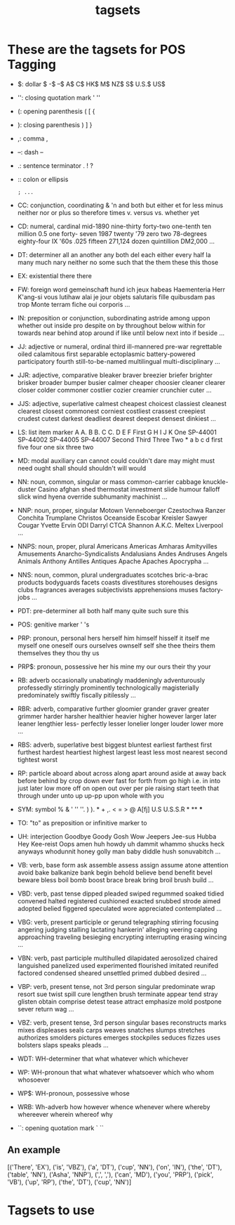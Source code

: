 #+TITLE: tagsets

* These are the tagsets for POS Tagging

- $: dollar
    $ -$ --$ A$ C$ HK$ M$ NZ$ S$ U.S.$ US$
- '': closing quotation mark
    ' ''
- (: opening parenthesis
    ( [ {
- ): closing parenthesis
    ) ] }
- ,: comma
    ,
- --: dash
    --
- .: sentence terminator
    . ! ?
- :: colon or ellipsis
    : ; ...
- CC: conjunction, coordinating
    & 'n and both but either et for less minus neither nor or plus so
    therefore times v. versus vs. whether yet
- CD: numeral, cardinal
    mid-1890 nine-thirty forty-two one-tenth ten million 0.5 one forty-
    seven 1987 twenty '79 zero two 78-degrees eighty-four IX '60s .025
    fifteen 271,124 dozen quintillion DM2,000 ...
- DT: determiner
    all an another any both del each either every half la many much nary
    neither no some such that the them these this those
- EX: existential there
    there
- FW: foreign word
    gemeinschaft hund ich jeux habeas Haementeria Herr K'ang-si vous
    lutihaw alai je jour objets salutaris fille quibusdam pas trop Monte
    terram fiche oui corporis ...
- IN: preposition or conjunction, subordinating
    astride among uppon whether out inside pro despite on by throughout
    below within for towards near behind atop around if like until below
    next into if beside ...
- JJ: adjective or numeral, ordinal
    third ill-mannered pre-war regrettable oiled calamitous first separable
    ectoplasmic battery-powered participatory fourth still-to-be-named
    multilingual multi-disciplinary ...
- JJR: adjective, comparative
    bleaker braver breezier briefer brighter brisker broader bumper busier
    calmer cheaper choosier cleaner clearer closer colder commoner costlier
    cozier creamier crunchier cuter ...
- JJS: adjective, superlative
    calmest cheapest choicest classiest cleanest clearest closest commonest
    corniest costliest crassest creepiest crudest cutest darkest deadliest
    dearest deepest densest dinkiest ...
- LS: list item marker
    A A. B B. C C. D E F First G H I J K One SP-44001 SP-44002 SP-44005
    SP-44007 Second Third Three Two * a b c d first five four one six three
    two
- MD: modal auxiliary
    can cannot could couldn't dare may might must need ought shall should
    shouldn't will would
- NN: noun, common, singular or mass
    common-carrier cabbage knuckle-duster Casino afghan shed thermostat
    investment slide humour falloff slick wind hyena override subhumanity
    machinist ...
- NNP: noun, proper, singular
    Motown Venneboerger Czestochwa Ranzer Conchita Trumplane Christos
    Oceanside Escobar Kreisler Sawyer Cougar Yvette Ervin ODI Darryl CTCA
    Shannon A.K.C. Meltex Liverpool ...
- NNPS: noun, proper, plural
    Americans Americas Amharas Amityvilles Amusements Anarcho-Syndicalists
    Andalusians Andes Andruses Angels Animals Anthony Antilles Antiques
    Apache Apaches Apocrypha ...
- NNS: noun, common, plural
    undergraduates scotches bric-a-brac products bodyguards facets coasts
    divestitures storehouses designs clubs fragrances averages
    subjectivists apprehensions muses factory-jobs ...
- PDT: pre-determiner
    all both half many quite such sure this
- POS: genitive marker
    ' 's
- PRP: pronoun, personal
    hers herself him himself hisself it itself me myself one oneself ours
    ourselves ownself self she thee theirs them themselves they thou thy us
- PRP$: pronoun, possessive
    her his mine my our ours their thy your
- RB: adverb
    occasionally unabatingly maddeningly adventurously professedly
    stirringly prominently technologically magisterially predominately
    swiftly fiscally pitilessly ...
- RBR: adverb, comparative
    further gloomier grander graver greater grimmer harder harsher
    healthier heavier higher however larger later leaner lengthier less-
    perfectly lesser lonelier longer louder lower more ...
- RBS: adverb, superlative
    best biggest bluntest earliest farthest first furthest hardest
    heartiest highest largest least less most nearest second tightest worst
- RP: particle
    aboard about across along apart around aside at away back before behind
    by crop down ever fast for forth from go high i.e. in into just later
    low more off on open out over per pie raising start teeth that through
    under unto up up-pp upon whole with you
- SYM: symbol
    % & ' '' ''. ) ). * + ,. < = > @ A[fj] U.S U.S.S.R * ** ***
- TO: "to" as preposition or infinitive marker
    to
- UH: interjection
    Goodbye Goody Gosh Wow Jeepers Jee-sus Hubba Hey Kee-reist Oops amen
    huh howdy uh dammit whammo shucks heck anyways whodunnit honey golly
    man baby diddle hush sonuvabitch ...
- VB: verb, base form
    ask assemble assess assign assume atone attention avoid bake balkanize
    bank begin behold believe bend benefit bevel beware bless boil bomb
    boost brace break bring broil brush build ...
- VBD: verb, past tense
    dipped pleaded swiped regummed soaked tidied convened halted registered
    cushioned exacted snubbed strode aimed adopted belied figgered
    speculated wore appreciated contemplated ...
- VBG: verb, present participle or gerund
    telegraphing stirring focusing angering judging stalling lactating
    hankerin' alleging veering capping approaching traveling besieging
    encrypting interrupting erasing wincing ...
- VBN: verb, past participle
    multihulled dilapidated aerosolized chaired languished panelized used
    experimented flourished imitated reunifed factored condensed sheared
    unsettled primed dubbed desired ...
- VBP: verb, present tense, not 3rd person singular
    predominate wrap resort sue twist spill cure lengthen brush terminate
    appear tend stray glisten obtain comprise detest tease attract
    emphasize mold postpone sever return wag ...
- VBZ: verb, present tense, 3rd person singular
    bases reconstructs marks mixes displeases seals carps weaves snatches
    slumps stretches authorizes smolders pictures emerges stockpiles
    seduces fizzes uses bolsters slaps speaks pleads ...
- WDT: WH-determiner
    that what whatever which whichever
- WP: WH-pronoun
    that what whatever whatsoever which who whom whosoever
- WP$: WH-pronoun, possessive
    whose
- WRB: Wh-adverb
    how however whence whenever where whereby whereever wherein whereof why
- ``: opening quotation mark
    ` ``
** An example
[('There', 'EX'), ('is', 'VBZ'), ('a', 'DT'), ('cup', 'NN'), ('on', 'IN'), ('the', 'DT'), ('table', 'NN'), ('Asha', 'NNP'), (',', ','), ('can', 'MD'), ('you', 'PRP'), ('pick', 'VB'), ('up', 'RP'), ('the', 'DT'), ('cup', 'NN')]
* Tagsets to use

